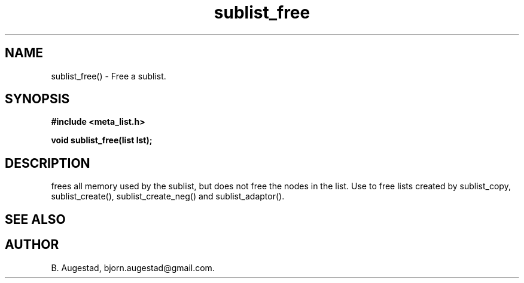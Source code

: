 .TH sublist_free 3 2016-01-30 "" "The Meta C Library"
.SH NAME
sublist_free() \- Free a sublist.
.SH SYNOPSIS
.B #include <meta_list.h>
.sp
.BI "void sublist_free(list lst);

.SH DESCRIPTION
.Nm
frees all memory used by the sublist, but does not free the nodes in the list. 
Use 
.Nm
to free lists created by sublist_copy, sublist_create(), sublist_create_neg() and sublist_adaptor().
.SH SEE ALSO
.Xr sublist_copy 3 ,
.Xr sublist_create 3 ,
.Xr sublist_create_neg 3 ,
.Xr sublist_adaptor 3
.SH AUTHOR
B. Augestad, bjorn.augestad@gmail.com.
